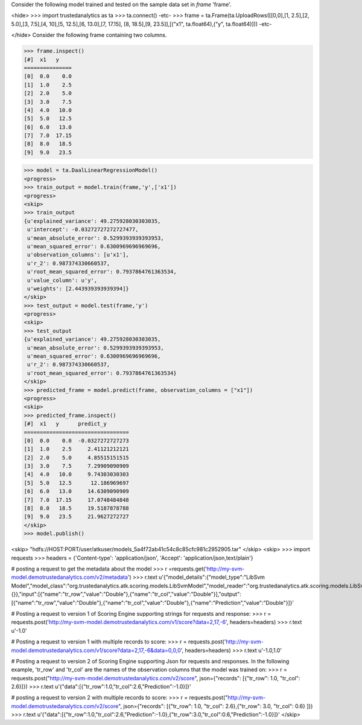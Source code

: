 Consider the following model trained and tested on the sample data set in *frame* 'frame'.

<hide>
>>> import trustedanalytics as ta
>>> ta.connect()
-etc-
>>> frame = ta.Frame(ta.UploadRows([[0,0],[1, 2.5],[2, 5.0],[3, 7.5],[4, 10],[5, 12.5],[6, 13.0],[7, 17.15], [8, 18.5],[9, 23.5]],[("x1", ta.float64),("y", ta.float64)]))
-etc-

</hide>
Consider the following frame containing two columns.

>>> frame.inspect()
[#]  x1   y
===============
[0]  0.0    0.0
[1]  1.0    2.5
[2]  2.0    5.0
[3]  3.0    7.5
[4]  4.0   10.0
[5]  5.0   12.5
[6]  6.0   13.0
[7]  7.0  17.15
[8]  8.0   18.5
[9]  9.0   23.5

>>> model = ta.DaalLinearRegressionModel()
<progress>
>>> train_output = model.train(frame,'y',['x1'])
<progress>
<skip>
>>> train_output
{u'explained_variance': 49.275928030303035,
 u'intercept': -0.03272727272727477,
 u'mean_absolute_error': 0.5299393939393953,
 u'mean_squared_error': 0.6300969696969696,
 u'observation_columns': [u'x1'],
 u'r_2': 0.987374330660537,
 u'root_mean_squared_error': 0.7937864761363534,
 u'value_column': u'y',
 u'weights': [2.443939393939394]}
</skip>
>>> test_output = model.test(frame,'y')
<progress>
<skip>
>>> test_output
{u'explained_variance': 49.275928030303035,
 u'mean_absolute_error': 0.5299393939393953,
 u'mean_squared_error': 0.6300969696969696,
 u'r_2': 0.987374330660537,
 u'root_mean_squared_error': 0.7937864761363534}
</skip>
>>> predicted_frame = model.predict(frame, observation_columns = ["x1"])
<progress>
<skip>
>>> predicted_frame.inspect()
[#]  x1   y      predict_y
=================================
[0]  0.0    0.0  -0.0327272727273
[1]  1.0    2.5     2.41121212121
[2]  2.0    5.0     4.85515151515
[3]  3.0    7.5     7.29909090909
[4]  4.0   10.0     9.74303030303
[5]  5.0   12.5      12.186969697
[6]  6.0   13.0     14.6309090909
[7]  7.0  17.15     17.0748484848
[8]  8.0   18.5     19.5187878788
[9]  9.0   23.5     21.9627272727
</skip>
>>> model.publish()

<skip>
"hdfs://HOST:PORT/user/atkuser/models_5a4f72ab41c54c8c85cfc981c2952905.tar"
</skip>
<skip>
>>> import requests
>>> headers = {'Content-type': 'application/json', 'Accept': 'application/json,text/plain'}

# posting a request to get the metadata about the model
>>> r =requests.get('http://my-svm-model.demotrustedanalytics.com/v2/metadata')
>>> r.text
u'{"model_details":{"model_type":"LibSvm Model","model_class":"org.trustedanalytics.atk.scoring.models.LibSvmModel","model_reader":"org.trustedanalytics.atk.scoring.models.LibSvmModelReaderPlugin","custom_values":{}},"input":[{"name":"tr_row","value":"Double"},{"name":"tr_col","value":"Double"}],"output":[{"name":"tr_row","value":"Double"},{"name":"tr_col","value":"Double"},{"name":"Prediction","value":"Double"}]}'

# Posting a request to version 1 of Scoring Engine supporting strings for requests and response:
>>> r = requests.post('http://my-svm-model.demotrustedanalytics.com/v1/score?data=2,17,-6', headers=headers)
>>> r.text
u'-1.0'

# Posting a request to version 1 with multiple records to score:
>>> r = requests.post('http://my-svm-model.demotrustedanalytics.com/v1/score?data=2,17,-6&data=0,0,0', headers=headers)
>>> r.text
u'-1.0,1.0'

# Posting a request to version 2 of Scoring Engine supporting Json for requests and responses. In the following example, 'tr_row' and 'tr_col' are the names of the observation columns that the model was trained on:
>>> r = requests.post("http://my-svm-model.demotrustedanalytics.com/v2/score", json={"records": [{"tr_row": 1.0, "tr_col": 2.6}]})
>>> r.text
u'{"data":[{"tr_row":1.0,"tr_col":2.6,"Prediction":-1.0}]}'

# posting a request to version 2 with multiple records to score:
>>> r = requests.post("http://my-svm-model.demotrustedanalytics.com/v2/score", json={"records": [{"tr_row": 1.0, "tr_col": 2.6},{"tr_row": 3.0, "tr_col": 0.6} ]})
>>> r.text
u'{"data":[{"tr_row":1.0,"tr_col":2.6,"Prediction":-1.0},{"tr_row":3.0,"tr_col":0.6,"Prediction":-1.0}]}'
</skip>

